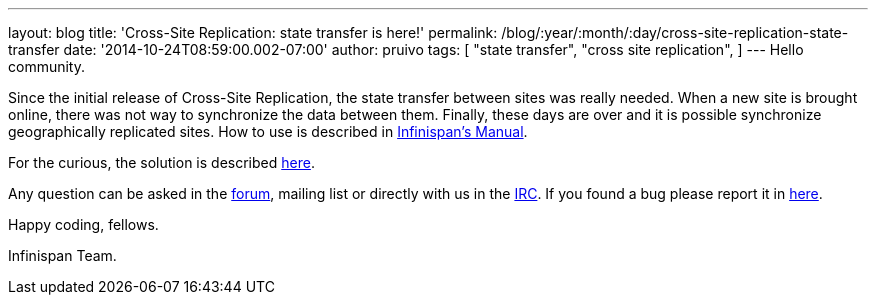 ---
layout: blog
title: 'Cross-Site Replication: state transfer is here!'
permalink: /blog/:year/:month/:day/cross-site-replication-state-transfer
date: '2014-10-24T08:59:00.002-07:00'
author: pruivo
tags: [ "state transfer",
"cross site replication",
]
---
Hello community.

Since the initial release of Cross-Site Replication, the state transfer
between sites was really needed. When a new site is brought online,
there was not way to synchronize the data between them. Finally, these
days are over and it is possible synchronize geographically replicated
sites. How to use is described in
 https://infinispan.org/docs/7.0.x/user_guide/user_guide.html#_state_transfer_between_sites[Infinispan's
Manual].

For the curious, the solution is
described https://github.com/infinispan/infinispan/wiki/Design-For-Cross-Site-Replication#state-transfer-between-sites-version-2[here].

Any question can be asked in
the https://developer.jboss.org/en/infinispan/content?filterID=contentstatus%5Bpublished%5D~objecttype~objecttype%5Bthread%5D[forum],
mailing list or directly with us in
the irc://irc.freenode.org/infinispan[IRC]. If you found a bug please
report it in https://issues.jboss.org/browse/ISPN/[here].

Happy coding, fellows.

Infinispan Team.
